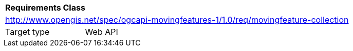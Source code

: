 [[rc_movingfeature_collection]]
[cols="1,4",width="90%"]
|===
2+|*Requirements Class*
2+|http://www.opengis.net/spec/ogcapi-movingfeatures-1/1.0/req/movingfeature-collection
|Target type |Web API
|===
